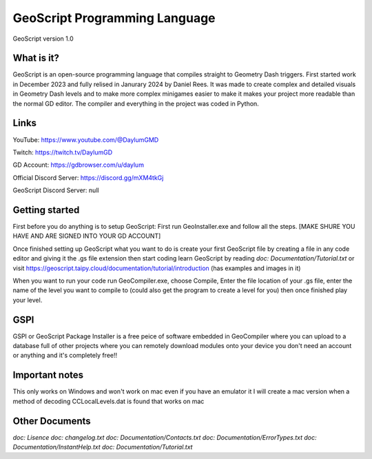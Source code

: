 ==============================
GeoScript Programming Language
==============================
GeoScript version 1.0

What is it?
------------
GeoScript is an open-source programming language that compiles straight to Geometry Dash triggers. First
started work in December 2023 and fully relised in Janurary 2024 by Daniel Rees. It was made to create
complex and detailed visuals in Geometry Dash levels and to make more complex minigames easier to make
it makes your project more readable than the normal GD editor. The compiler and everything in the project
was coded in Python.

Links
------
YouTube: https://www.youtube.com/@DaylumGMD

Twitch: https://twitch.tv/DaylumGD

GD Account: https://gdbrowser.com/u/daylum

Official Discord Server: https://discord.gg/mXM4tkGj

GeoScript Discord Server: null

Getting started
----------------
First before you do anything is to setup GeoScript: First run GeoInstaller.exe and follow all the steps.
[MAKE SHURE YOU HAVE AND ARE SIGNED INTO YOUR GD ACCOUNT]

Once finished setting up GeoScript what you want to do is create your first GeoScript file by creating a file 
in any code editor and giving it the .gs file extension then start coding learn GeoScript by reading 
`doc: Documentation/Tutorial.txt` or visit https://geoscript.taipy.cloud/documentation/tutorial/introduction
(has examples and images in it)

When you want to run your code run GeoCompiler.exe, choose Compile, Enter the file location of your .gs file,
enter the name of the level you want to compile to (could also get the program to create a level for you) then
once finished play your level.

GSPI
-----
GSPI or GeoScript Package Installer is a free peice of software embedded in GeoCompiler where you can upload
to a database full of other projects where you can remotely download modules onto your device you don't need
an account or anything and it's completely free!!

Important notes
----------------
This only works on Windows and won't work on mac even if you have an emulator it I will create a mac
version when a method of decoding CCLocalLevels.dat is found that works on mac

Other Documents
----------------
`doc: Lisence`
`doc: changelog.txt`
`doc: Documentation/Contacts.txt`
`doc: Documentation/ErrorTypes.txt`
`doc: Documentation/InstantHelp.txt`
`doc: Documentation/Tutorial.txt`
